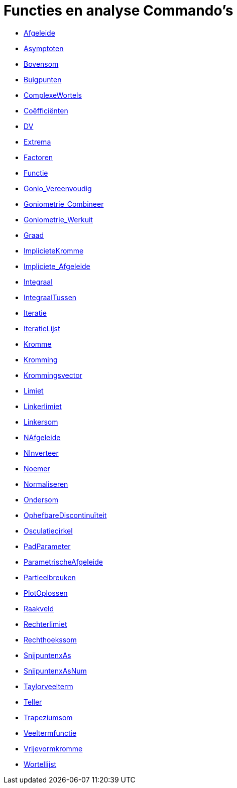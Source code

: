= Functies en analyse Commando's
:page-en: commands/Functions_and_Calculus_Commands
ifdef::env-github[:imagesdir: /nl/modules/ROOT/assets/images]

* xref:/commands/Afgeleide.adoc[Afgeleide]
* xref:/commands/Asymptoten.adoc[Asymptoten]
* xref:/commands/Bovensom.adoc[Bovensom]
* xref:/commands/Buigpunten.adoc[Buigpunten]
* xref:/commands/ComplexeWortels.adoc[ComplexeWortels]
* xref:/commands/Coëfficiënten.adoc[Coëfficiënten]
* xref:/commands/DV.adoc[DV]
* xref:/commands/Extrema.adoc[Extrema]
* xref:/commands/Factoren.adoc[Factoren]
* xref:/commands/Functie.adoc[Functie]
* xref:/commands/Gonio_Vereenvoudig.adoc[Gonio_Vereenvoudig]
* xref:/commands/Goniometrie_Combineer.adoc[Goniometrie_Combineer]
* xref:/commands/Goniometrie_Werkuit.adoc[Goniometrie_Werkuit]
* xref:/commands/Graad.adoc[Graad]
* xref:/commands/ImplicieteKromme.adoc[ImplicieteKromme]
* xref:/commands/Impliciete_Afgeleide.adoc[Impliciete_Afgeleide]
* xref:/commands/Integraal.adoc[Integraal]
* xref:/commands/IntegraalTussen.adoc[IntegraalTussen]
* xref:/commands/Iteratie.adoc[Iteratie]
* xref:/commands/IteratieLijst.adoc[IteratieLijst]
* xref:/commands/Kromme.adoc[Kromme]
* xref:/commands/Kromming.adoc[Kromming]
* xref:/commands/Krommingsvector.adoc[Krommingsvector]
* xref:/commands/Limiet.adoc[Limiet]
* xref:/commands/Linkerlimiet.adoc[Linkerlimiet]
* xref:/commands/Linkersom.adoc[Linkersom]
* xref:/commands/NAfgeleide.adoc[NAfgeleide]
* xref:/commands/NInverteer.adoc[NInverteer]
* xref:/commands/Noemer.adoc[Noemer]
* xref:/commands/Normaliseren.adoc[Normaliseren]
* xref:/commands/Ondersom.adoc[Ondersom]
* xref:/commands/OphefbareDiscontinuïteit.adoc[OphefbareDiscontinuïteit]
* xref:/commands/Osculatiecirkel.adoc[Osculatiecirkel]
* xref:/commands/PadParameter.adoc[PadParameter]
* xref:/commands/ParametrischeAfgeleide.adoc[ParametrischeAfgeleide]
* xref:/commands/Partieelbreuken.adoc[Partieelbreuken]
* xref:/commands/PlotOplossen.adoc[PlotOplossen]
* xref:/commands/Raakveld.adoc[Raakveld]
* xref:/commands/Rechterlimiet.adoc[Rechterlimiet]
* xref:/commands/Rechthoekssom.adoc[Rechthoekssom]
* xref:/commands/SnijpuntenxAs.adoc[SnijpuntenxAs]
* xref:/commands/SnijpuntenxAsNum.adoc[SnijpuntenxAsNum]
* xref:/commands/Taylorveelterm.adoc[Taylorveelterm]
* xref:/commands/Teller.adoc[Teller]
* xref:/commands/Trapeziumsom.adoc[Trapeziumsom]
* xref:/commands/Veeltermfunctie.adoc[Veeltermfunctie]
* xref:/commands/Vrijevormkromme.adoc[Vrijevormkromme]
* xref:/commands/Wortellijst.adoc[Wortellijst]

